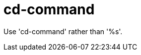 :navtitle: cd-command
:keywords: reference, rule, cd-command

= cd-command

Use 'cd-command' rather than '%s'.




